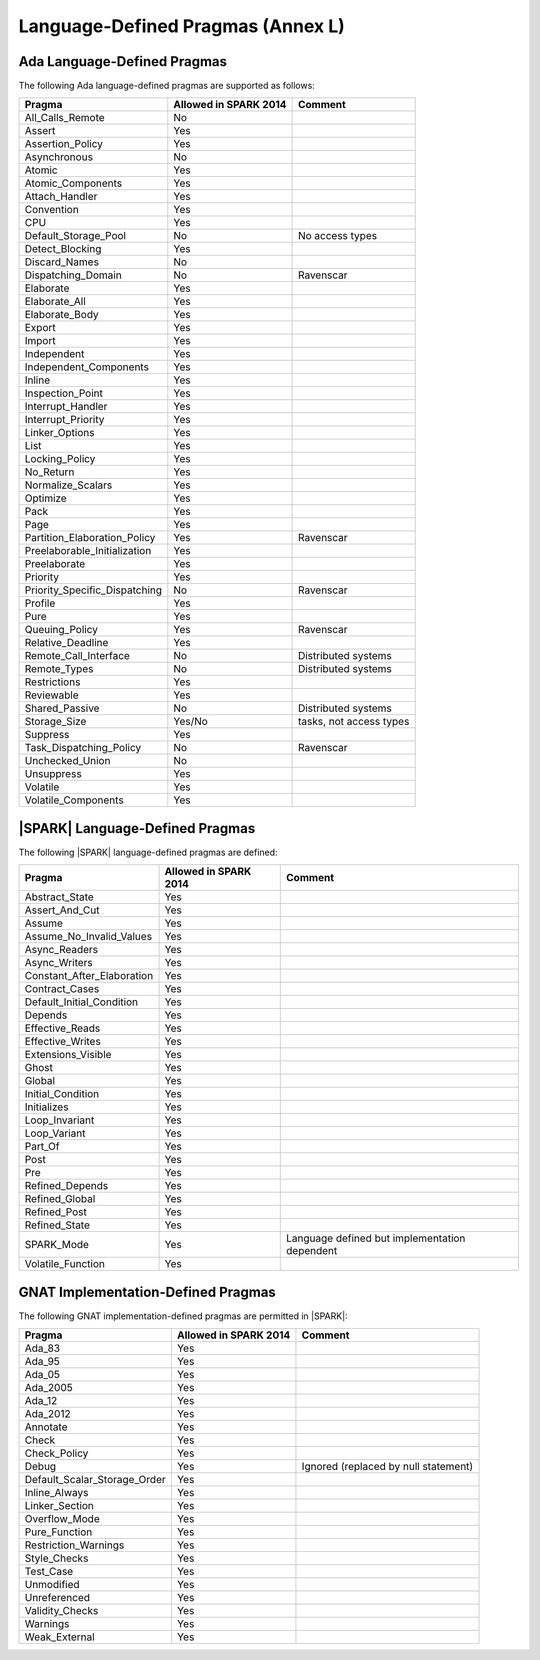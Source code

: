 .. _language_defined_pragmas:

Language-Defined Pragmas (Annex L)
==================================

Ada Language-Defined Pragmas
----------------------------

.. _tu-fe-language_defined_pragmas-01:

The following Ada language-defined pragmas are supported as follows:

============================= ====================== ===============================================
Pragma                        Allowed in SPARK 2014  Comment
============================= ====================== ===============================================
All_Calls_Remote	      No
Assert             	      Yes
Assertion_Policy	      Yes
Asynchronous       	      No
Atomic          	      Yes
Atomic_Components  	      Yes
Attach_Handler     	      Yes
Convention         	      Yes
CPU             	      Yes
Default_Storage_Pool   	      No		     No access types
Detect_Blocking	  	      Yes
Discard_Names 	  	      No
Dispatching_Domain 	      No		     Ravenscar
Elaborate          	      Yes
Elaborate_All      	      Yes
Elaborate_Body     	      Yes
Export             	      Yes
Import             	      Yes
Independent        	      Yes
Independent_Components 	      Yes
Inline             	      Yes
Inspection_Point   	      Yes
Interrupt_Handler  	      Yes
Interrupt_Priority 	      Yes
Linker_Options     	      Yes
List               	      Yes
Locking_Policy    	      Yes
No_Return          	      Yes
Normalize_Scalars  	      Yes
Optimize           	      Yes
Pack              	      Yes
Page               	      Yes
Partition_Elaboration_Policy  Yes                    Ravenscar
Preelaborable_Initialization  Yes
Preelaborate       	      Yes
Priority  	  	      Yes
Priority_Specific_Dispatching No                     Ravenscar
Profile            	      Yes
Pure               	      Yes
Queuing_Policy 	 	      Yes                    Ravenscar
Relative_Deadline  	      Yes
Remote_Call_Interface 	      No		     Distributed systems
Remote_Types 	 	      No		     Distributed systems
Restrictions 	 	      Yes
Reviewable         	      Yes
Shared_Passive     	      No                     Distributed systems
Storage_Size 	 	      Yes/No                 tasks, not access types
Suppress           	      Yes
Task_Dispatching_Policy       No		     Ravenscar
Unchecked_Union	 	      No
Unsuppress 	  	      Yes
Volatile           	      Yes
Volatile_Components 	      Yes
============================= ====================== ===============================================


|SPARK| Language-Defined Pragmas
--------------------------------

.. _tu-fe-language_defined_pragmas-02:

The following |SPARK| language-defined pragmas are defined:

============================= ====================== =================================================
Pragma                        Allowed in SPARK 2014  Comment
============================= ====================== =================================================
Abstract_State	 	      Yes
Assert_And_Cut	 	      Yes
Assume		 	      Yes
Assume_No_Invalid_Values      Yes
Async_Readers		      Yes
Async_Writers		      Yes
Constant_After_Elaboration    Yes
Contract_Cases     	      Yes
Default_Initial_Condition     Yes
Depends		 	      Yes
Effective_Reads		      Yes
Effective_Writes	      Yes
Extensions_Visible            Yes
Ghost                         Yes
Global		 	      Yes
Initial_Condition  	      Yes
Initializes	  	      Yes
Loop_Invariant	 	      Yes
Loop_Variant	  	      Yes
Part_Of			      Yes
Post		  	      Yes
Pre		  	      Yes
Refined_Depends    	      Yes
Refined_Global	 	      Yes
Refined_Post 	 	      Yes
Refined_State 	 	      Yes
SPARK_Mode         	      Yes                    Language defined but implementation dependent
Volatile_Function             Yes
============================= ====================== =================================================

GNAT Implementation-Defined Pragmas
-----------------------------------

.. _tu-fe-language_defined_pragmas-03:

The following GNAT implementation-defined pragmas are permitted in |SPARK|:

============================= ====================== =================================================
Pragma                        Allowed in SPARK 2014  Comment
============================= ====================== =================================================
Ada_83			      Yes
Ada_95			      Yes
Ada_05			      Yes
Ada_2005		      Yes
Ada_12             	      Yes
Ada_2012           	      Yes
Annotate		      Yes
Check	 		      Yes
Check_Policy 		      Yes
Debug			      Yes		     Ignored (replaced by null statement)
Default_Scalar_Storage_Order  Yes
Inline_Always      	      Yes
Linker_Section      	      Yes
Overflow_Mode                 Yes
Pure_Function      	      Yes
Restriction_Warnings  	      Yes
Style_Checks      	      Yes
Test_Case          	      Yes
Unmodified                    Yes
Unreferenced                  Yes
Validity_Checks               Yes
Warnings           	      Yes
Weak_External          	      Yes
============================= ====================== =================================================

